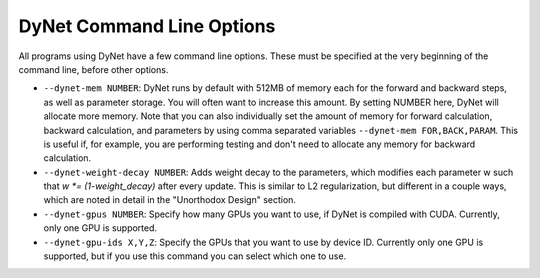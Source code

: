 DyNet Command Line Options
==========================

All programs using DyNet have a few command line options. These must be
specified at the very beginning of the command line, before other
options.

-  ``--dynet-mem NUMBER``: DyNet runs by default with 512MB of memory
   each for the forward and backward steps, as well as parameter
   storage. You will often want to increase this amount. By setting
   NUMBER here, DyNet will allocate more memory. Note that you can also
   individually set the amount of memory for forward calculation,
   backward calculation, and parameters by using comma separated
   variables ``--dynet-mem FOR,BACK,PARAM``. This is useful if, for
   example, you are performing testing and don't need to allocate any
   memory for backward calculation.
-  ``--dynet-weight-decay NUMBER``: Adds weight decay to the parameters,
   which modifies each parameter w such that `w *= (1-weight_decay)` after
   every update. This is similar to L2 regularization, but different in a
   couple ways, which are noted in detail in the "Unorthodox Design"
   section.
-  ``--dynet-gpus NUMBER``: Specify how many GPUs you want to use, if
   DyNet is compiled with CUDA. Currently, only one GPU is supported.
-  ``--dynet-gpu-ids X,Y,Z``: Specify the GPUs that you want to use by
   device ID. Currently only one GPU is supported, but if you use this
   command you can select which one to use.
